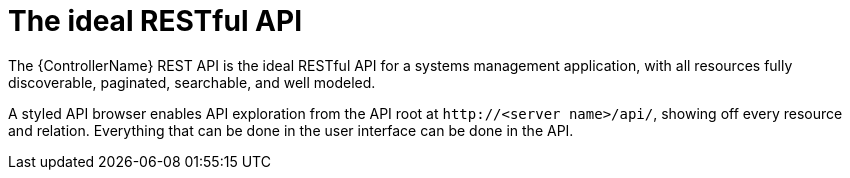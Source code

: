 :_mod-docs-content-type: CONCEPT

[id="con-controller-overview-api_{context}"]

= The ideal RESTful API

[role="_abstract"]
The {ControllerName} REST API is the ideal RESTful API for a systems management application, with all resources fully discoverable, paginated, searchable, and well modeled. 

A styled API browser enables API exploration from the API root at `\http://<server name>/api/`, showing off every resource and relation. Everything that can be done in the user interface can be done in the API.